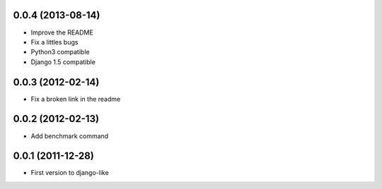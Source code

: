 0.0.4  (2013-08-14)
===================

* Improve the README
* Fix a littles bugs
* Python3 compatible
* Django 1.5 compatible

0.0.3  (2012-02-14)
===================

* Fix a broken link in the readme

0.0.2  (2012-02-13)
===================

* Add benchmark command

0.0.1  (2011-12-28)
===================

* First version to django-like
